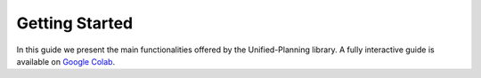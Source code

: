 .. _getting-started:

===============
Getting Started
===============

.. contents::
   :local:

In this guide we present the main functionalities offered by the Unified-Planning library. A fully interactive guide is available on `Google Colab <https://colab.research.google.com/drive/1kbNu3k1SxO1CbTtqfLEUTmU1AuAyxuHG?usp=sharing>`_.
